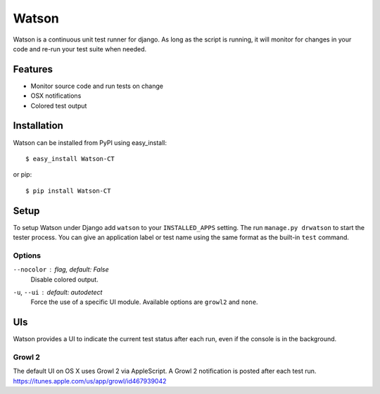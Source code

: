 Watson
======

Watson is a continuous unit test runner for django. As long as the script is running, it will monitor for changes in your code and re-run your test suite when needed.

Features
--------

* Monitor source code and run tests on change
* OSX notifications
* Colored test output

Installation
------------

Watson can be installed from PyPI using easy_install::
    
    $ easy_install Watson-CT
    
or pip::
    
    $ pip install Watson-CT

Setup
-----

To setup Watson under Django add ``watson`` to your ``INSTALLED_APPS`` setting.
The run ``manage.py drwatson`` to start the tester process. You can give an
application label or test name using the same format as the built-in ``test``
command.

Options
~~~~~~~

``--nocolor`` : *flag, default: False*
    Disable colored output.

``-u``, ``--ui`` : *default: autodetect*
    Force the use of a specific UI module. Available options are ``growl2`` and ``none``.


UIs
---

Watson provides a UI to indicate the current test status after each run, even
if the console is in the background.

Growl 2
~~~~~~~

The default UI on OS X uses Growl 2 via AppleScript. A Growl 2 notification is
posted after each test run. https://itunes.apple.com/us/app/growl/id467939042